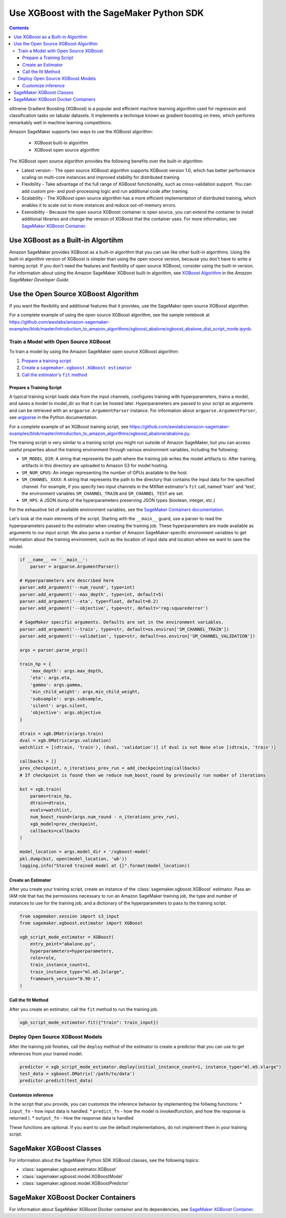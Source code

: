 #########################################
Use XGBoost with the SageMaker Python SDK
#########################################

.. contents::

eXtreme Gradient Boosting (XGBoost) is a popular and efficient machine learning algorithm used for regression and classification tasks on tabular datasets.
It implements a technique known as gradient boosting on trees, which performs remarkably well in machine learning competitions.

Amazon SageMaker supports two ways to use the XGBoost algorithm:

 * XGBoost built-in algorithm
 * XGBoost open source algorithm

The XGBoost open source algorithm provides the following benefits over the built-in algorithm:

* Latest version - The open source XGBoost algorithm supports XGBoost version 1.0, which has better performance scaling on multi-core instances and
  improved stability for distributed training.
* Flexibility - Take advantage of the full range of XGBoost functionality, such as cross-validation support. 
  You can add custom pre- and post-processing logic and run additional code after training.
* Scalability - The XGBoost open source algorithm has a more efficient implementation of distributed training,
  which enables it to scale out to more instances and reduce out-of-memory errors.
* Exensibility - Because the open source XGBoost container is open source,
  you can extend the container to install additional libraries and change the version of XGBoost that the container uses.
  For more information, see `SageMaker XGBoost Container <https://github.com/aws/sagemaker-xgboost-container>`__.


***********************************
Use XGBoost as a Built-in Algortihm
***********************************

Amazon SageMaker provides XGBoost as a built-in algorithm that you can use like other built-in algorithms.
Using the built-in algorithm version of XGBoost is simpler than using the open source version, because you don't have to write a training script.
If you don't need the features and flexibility of open source XGBoost, consider using the built-in version.
For information about using the Amazon SageMaker XGBoost built-in algorithm, see `XGBoost Algorithm <https://docs.aws.amazon.com/sagemaker/latest/dg/xgboost.html>`__
in the *Amazon SageMaker Developer Guide*.

*************************************
Use the Open Source XGBoost Algorithm
*************************************

If you want the flexibility and additional features that it provides, use the SageMaker open source XGBoost algorithm.

For a complete example of using the open source XGBoost algorithm, see the sample notebook at
https://github.com/awslabs/amazon-sagemaker-examples/blob/master/introduction_to_amazon_algorithms/xgboost_abalone/xgboost_abalone_dist_script_mode.ipynb.


Train a Model with Open Source XGBoost
======================================

To train a model by using the Amazon SageMaker open source XGBoost algorithm:

.. |create xgboost estimator| replace:: Create a ``sagemaker.xgboost.XGBoost estimator``
.. _create xgboost estimator: #create-an-estimator

.. |call fit| replace:: Call the estimator's ``fit`` method
.. _call fit: #call-the-fit-method

1. `Prepare a training script <#prepare-a-training-script>`_
2. |create xgboost estimator|_
3. |call fit|_

Prepare a Training Script
-------------------------

A typical training script loads data from the input channels, configures training with hyperparameters, trains a model,
and saves a model to model_dir so that it can be hosted later.
Hyperparameters are passed to your script as arguments and can be retrieved with an ``argparse.ArgumentParser`` instance.
For information about ``argparse.ArgumentParser``, see `argparse <https://docs.python.org/3/library/argparse.html>`__ in the Python documentation.


For a complete example of an XGBoost training script, see https://github.com/awslabs/amazon-sagemaker-examples/blob/master/introduction_to_amazon_algorithms/xgboost_abalone/abalone.py.

The training script is very similar to a training script you might run outside of Amazon SageMaker,
but you can access useful properties about the training environment through various environment variables, including the following:

* ``SM_MODEL_DIR``: A string that represents the path where the training job writes the model artifacts to.
  After training, artifacts in this directory are uploaded to Amazon S3 for model hosting.
* ``SM_NUM_GPUS``: An integer representing the number of GPUs available to the host.
* ``SM_CHANNEL_XXXX``: A string that represents the path to the directory that contains the input data for the specified channel.
  For example, if you specify two input channels in the MXNet estimator's ``fit`` call, named 'train' and 'test', the environment variables ``SM_CHANNEL_TRAIN`` and ``SM_CHANNEL_TEST`` are set.
* ``SM_HPS``: A JSON dump of the hyperparameters preserving JSON types (boolean, integer, etc.)

For the exhaustive list of available environment variables, see the `SageMaker Containers documentation <https://github.com/aws/sagemaker-containers#list-of-provided-environment-variables-by-sagemaker-containers>`__.

Let's look at the main elements of the script. Starting with the ``__main__`` guard,
use a parser to read the hyperparameters passed to the estimator when creating the training job.
These hyperparameters are made available as arguments to our input script.
We also parse a number of Amazon SageMaker-specific environment variables to get information about the training environment,
such as the location of input data and location where we want to save the model.

.. code:: python

    if __name__ == '__main__':
        parser = argparse.ArgumentParser()

    # Hyperparameters are described here
    parser.add_argument('--num_round', type=int)
    parser.add_argument('--max_depth', type=int, default=5)
    parser.add_argument('--eta', type=float, default=0.2)
    parser.add_argument('--objective', type=str, default='reg:squarederror')
    
    # SageMaker specific arguments. Defaults are set in the environment variables.
    parser.add_argument('--train', type=str, default=os.environ['SM_CHANNEL_TRAIN'])
    parser.add_argument('--validation', type=str, default=os.environ['SM_CHANNEL_VALIDATION'])
    
    args = parser.parse_args()
    
    train_hp = {
        'max_depth': args.max_depth,
        'eta': args.eta,
        'gamma': args.gamma,
        'min_child_weight': args.min_child_weight,
        'subsample': args.subsample,
        'silent': args.silent,
        'objective': args.objective
    }
    
    dtrain = xgb.DMatrix(args.train)
    dval = xgb.DMatrix(args.validation)
    watchlist = [(dtrain, 'train'), (dval, 'validation')] if dval is not None else [(dtrain, 'train')]

    callbacks = []
    prev_checkpoint, n_iterations_prev_run = add_checkpointing(callbacks)
    # If checkpoint is found then we reduce num_boost_round by previously run number of iterations
    
    bst = xgb.train(
        params=train_hp,
        dtrain=dtrain,
        evals=watchlist,
        num_boost_round=(args.num_round - n_iterations_prev_run),
        xgb_model=prev_checkpoint,
        callbacks=callbacks
    )
    
    model_location = args.model_dir + '/xgboost-model'
    pkl.dump(bst, open(model_location, 'wb'))
    logging.info("Stored trained model at {}".format(model_location))

Create an Estimator
-------------------
After you create your training script, create an instance of the :class:`sagemaker.xgboost.XGBoost` estimator.
Pass an IAM role that has the permissions necessary to run an Amazon SageMaker training job,
the type and number of instances to use for the training job,
and a dictionary of the hyperparameters to pass to the training script.

.. code::

    from sagemaker.session import s3_input
    from sagemaker.xgboost.estimator import XGBoost

    xgb_script_mode_estimator = XGBoost(
        entry_point="abalone.py",
        hyperparameters=hyperparameters,
        role=role, 
        train_instance_count=1,
        train_instance_type="ml.m5.2xlarge",
        framework_version="0.90-1",
    )


Call the fit Method
-------------------

After you create an estimator, call the ``fit`` method to run the training job.

.. code::

    xgb_script_mode_estimator.fit({"train": train_input})



Deploy Open Source XGBoost Models
=================================

After the training job finishes, call the ``deploy`` method of the estimator to create a predictor that you can use to get inferences from your trained model.

.. code::

    predictor = xgb_script_mode_estimator.deploy(initial_instance_count=1, instance_type="ml.m5.xlarge")
    test_data = xgboost.DMatrix('/path/to/data')
    predictor.predict(test_data)

Customize inference
-------------------

In the script that you provide, you can customize the inference behavior by implementing the follwing functions:
* ``input_fn`` - how input data is handled.
* ``predict_fn`` - how the model is invokedfunction, and how the response is returned ).
* ``output_fn`` - How the response data is handled

These functions are optional. If you want to use the default implementations, do not implement them in your training script.


*************************
SageMaker XGBoost Classes
*************************

For information about the SageMaker Python SDK XGBoost classes, see the following topics:

* :class:`sagemaker.xgboost.estimator.XGBoost`
* :class:`sagemaker.xgboost.model.XGBoostModel`
* :class:`sagemaker.xgboost.model.XGBoostPredictor`

***********************************
SageMaker XGBoost Docker Containers
***********************************

For information about SageMaker XGBoost Docker container and its dependencies, see `SageMaker XGBoost Container <https://github.com/aws/sagemaker-xgboost-container>`_.



